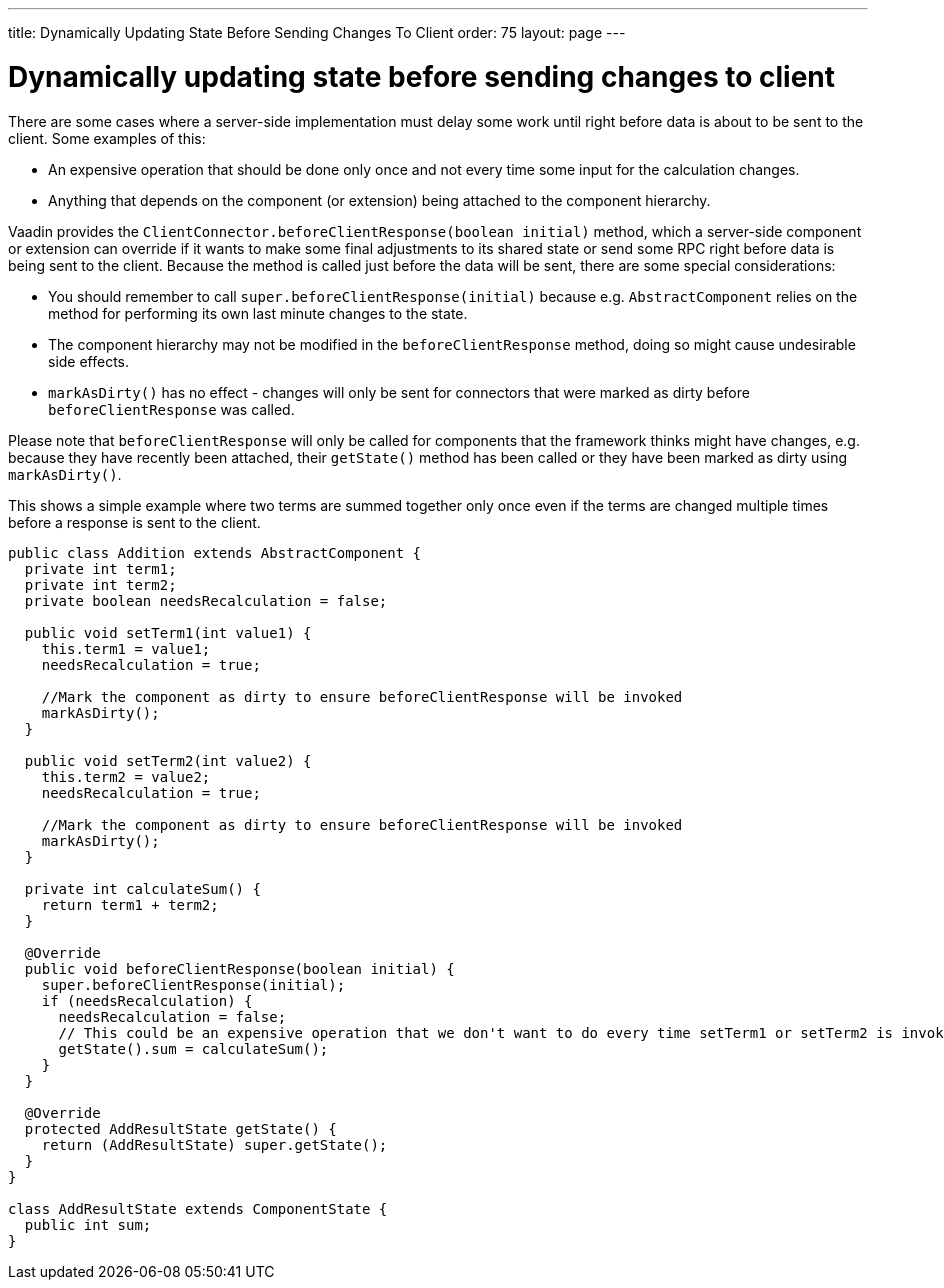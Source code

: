 ---
title: Dynamically Updating State Before Sending Changes To Client
order: 75
layout: page
---

[[dynamically-updating-state-before-sending-changes-to-client]]
= Dynamically updating state before sending changes to client

There are some cases where a server-side implementation must delay some
work until right before data is about to be sent to the client. Some
examples of this:

* An expensive operation that should be done only once and not every
time some input for the calculation changes.
* Anything that depends on the component (or extension) being attached
to the component hierarchy.

Vaadin provides the `ClientConnector.beforeClientResponse(boolean
initial)` method, which a server-side component or extension can override
if it wants to make some final adjustments to its shared state or send
some RPC right before data is being sent to the client. Because the
method is called just before the data will be sent, there are some
special considerations:

* You should remember to call `super.beforeClientResponse(initial)`
because e.g. `AbstractComponent` relies on the method for performing its
own last minute changes to the state.
* The component hierarchy may not be modified in the
`beforeClientResponse` method, doing so might cause undesirable side
effects.
* `markAsDirty()` has no effect - changes will only be sent for connectors
that were marked as dirty before `beforeClientResponse` was called.

Please note that `beforeClientResponse` will only be called for components
that the framework thinks might have changes, e.g. because they have
recently been attached, their `getState()` method has been called or they
have been marked as dirty using `markAsDirty()`.

This shows a simple example where two terms are summed together only
once even if the terms are changed multiple times before a response is
sent to the client.

[source,java]
....
public class Addition extends AbstractComponent {
  private int term1;
  private int term2;
  private boolean needsRecalculation = false;

  public void setTerm1(int value1) {
    this.term1 = value1;
    needsRecalculation = true;

    //Mark the component as dirty to ensure beforeClientResponse will be invoked
    markAsDirty();
  }

  public void setTerm2(int value2) {
    this.term2 = value2;
    needsRecalculation = true;

    //Mark the component as dirty to ensure beforeClientResponse will be invoked
    markAsDirty();
  }

  private int calculateSum() {
    return term1 + term2;
  }

  @Override
  public void beforeClientResponse(boolean initial) {
    super.beforeClientResponse(initial);
    if (needsRecalculation) {
      needsRecalculation = false;
      // This could be an expensive operation that we don't want to do every time setTerm1 or setTerm2 is invoked.
      getState().sum = calculateSum();
    }
  }

  @Override
  protected AddResultState getState() {
    return (AddResultState) super.getState();
  }
}

class AddResultState extends ComponentState {
  public int sum;
}
....
